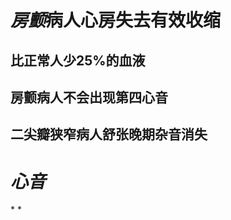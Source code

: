 :PROPERTIES:
:ID:	D8EC8B09-EB01-401B-9CE2-2D9509E5FEB4
:END:

* [[房颤]]病人心房失去有效收缩
** 比正常人少25%的血液
** 房颤病人不会出现第四心音
** 二尖瓣狭窄病人舒张晚期杂音消失
* [[心音]]
*
*